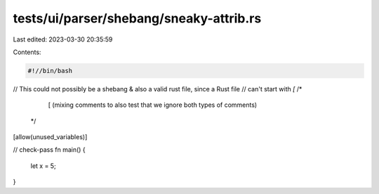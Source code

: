 tests/ui/parser/shebang/sneaky-attrib.rs
========================================

Last edited: 2023-03-30 20:35:59

Contents:

.. code-block:: rs

    #!//bin/bash


// This could not possibly be a shebang & also a valid rust file, since a Rust file
// can't start with `[`
/*
    [ (mixing comments to also test that we ignore both types of comments)

 */

[allow(unused_variables)]

// check-pass
fn main() {
    let x = 5;
}


